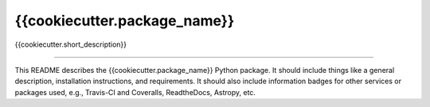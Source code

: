 {{cookiecutter.package_name}}
==============================

{{cookiecutter.short_description}}

|Build Status| |Coverage Status|

------------

This README describes the {{cookiecutter.package_name}} Python package. It should include things like a general description, installation instructions, and requirements. It should also include information badges for other services or packages used, e.g., Travis-CI and Coveralls, ReadtheDocs, Astropy, etc.

.. |Build Status| image:: https://travis-ci.org/{{cookiecutter.github_username}}/{{cookiecutter.package_name}}.svg?branch=master
   :target: https://travis-ci.org/{{cookiecutter.github_username}}/{{cookiecutter.package_name}}

.. |Coverage Status| image:: https://coveralls.io/repos/github/{{cookiecutter.github_username}}/{{cookiecutter.package_name}}/badge.svg?branch=master
   :target: https://coveralls.io/github/{{cookiecutter.github_username}}/{{cookiecutter.package_name}}?branch=master

